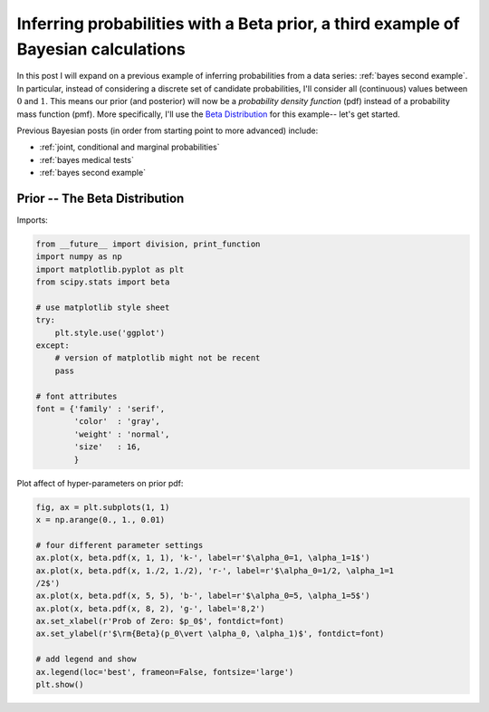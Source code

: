 .. _bayes third example:

Inferring probabilities with a Beta prior, a third example of Bayesian calculations
===================================================================================

In this post I will expand on a previous example of inferring probabilities
from a data series: :ref:`bayes second example`. In particular, instead of
considering a discrete set of candidate probabilities, I'll consider all
(continuous) values between :math:`0` and :math:`1`.  This means our prior (and
posterior) will now be a *probability density function* (pdf) instead of a
probability mass function (pmf).  More specifically, I'll use the
`Beta Distribution`_ for this example-- let's get started.

.. more::

Previous Bayesian posts (in order from starting point to more advanced)
include:

* :ref:`joint, conditional and marginal probabilities`
* :ref:`bayes medical tests`
* :ref:`bayes second example`


Prior -- The Beta Distribution
------------------------------

Imports:

.. code-block:: python

    from __future__ import division, print_function
    import numpy as np
    import matplotlib.pyplot as plt
    from scipy.stats import beta
    
    # use matplotlib style sheet
    try:
        plt.style.use('ggplot')
    except:
        # version of matplotlib might not be recent
        pass
    
    # font attributes
    font = {'family' : 'serif',
            'color'  : 'gray',
            'weight' : 'normal',
            'size'   : 16,
            }
    
    



Plot affect of hyper-parameters on prior pdf:

.. code-block:: python

    fig, ax = plt.subplots(1, 1)
    x = np.arange(0., 1., 0.01)
    
    # four different parameter settings
    ax.plot(x, beta.pdf(x, 1, 1), 'k-', label=r'$\alpha_0=1, \alpha_1=1$')
    ax.plot(x, beta.pdf(x, 1./2, 1./2), 'r-', label=r'$\alpha_0=1/2, \alpha_1=1
    /2$')
    ax.plot(x, beta.pdf(x, 5, 5), 'b-', label=r'$\alpha_0=5, \alpha_1=5$')
    ax.plot(x, beta.pdf(x, 8, 2), 'g-', label='8,2')
    ax.set_xlabel(r'Prob of Zero: $p_0$', fontdict=font)
    ax.set_ylabel(r'$\rm{Beta}(p_0\vert \alpha_0, \alpha_1)$', fontdict=font)
    
    # add legend and show
    ax.legend(loc='best', frameon=False, fontsize='large')
    plt.show()
    
    

.. image:: figs/inferring_probabilities_with_a_beta_prior_a_third_example_of_bayesian_calculations_figure2_1.*
   :width: 15 cm



.. _Beta Distribution: http://en.wikipedia.org/wiki/Beta_distribution

.. author:: default
.. categories:: none
.. tags:: joint probability, conditional probability, marginal probability, Bayesian, python, Beta
.. comments::

